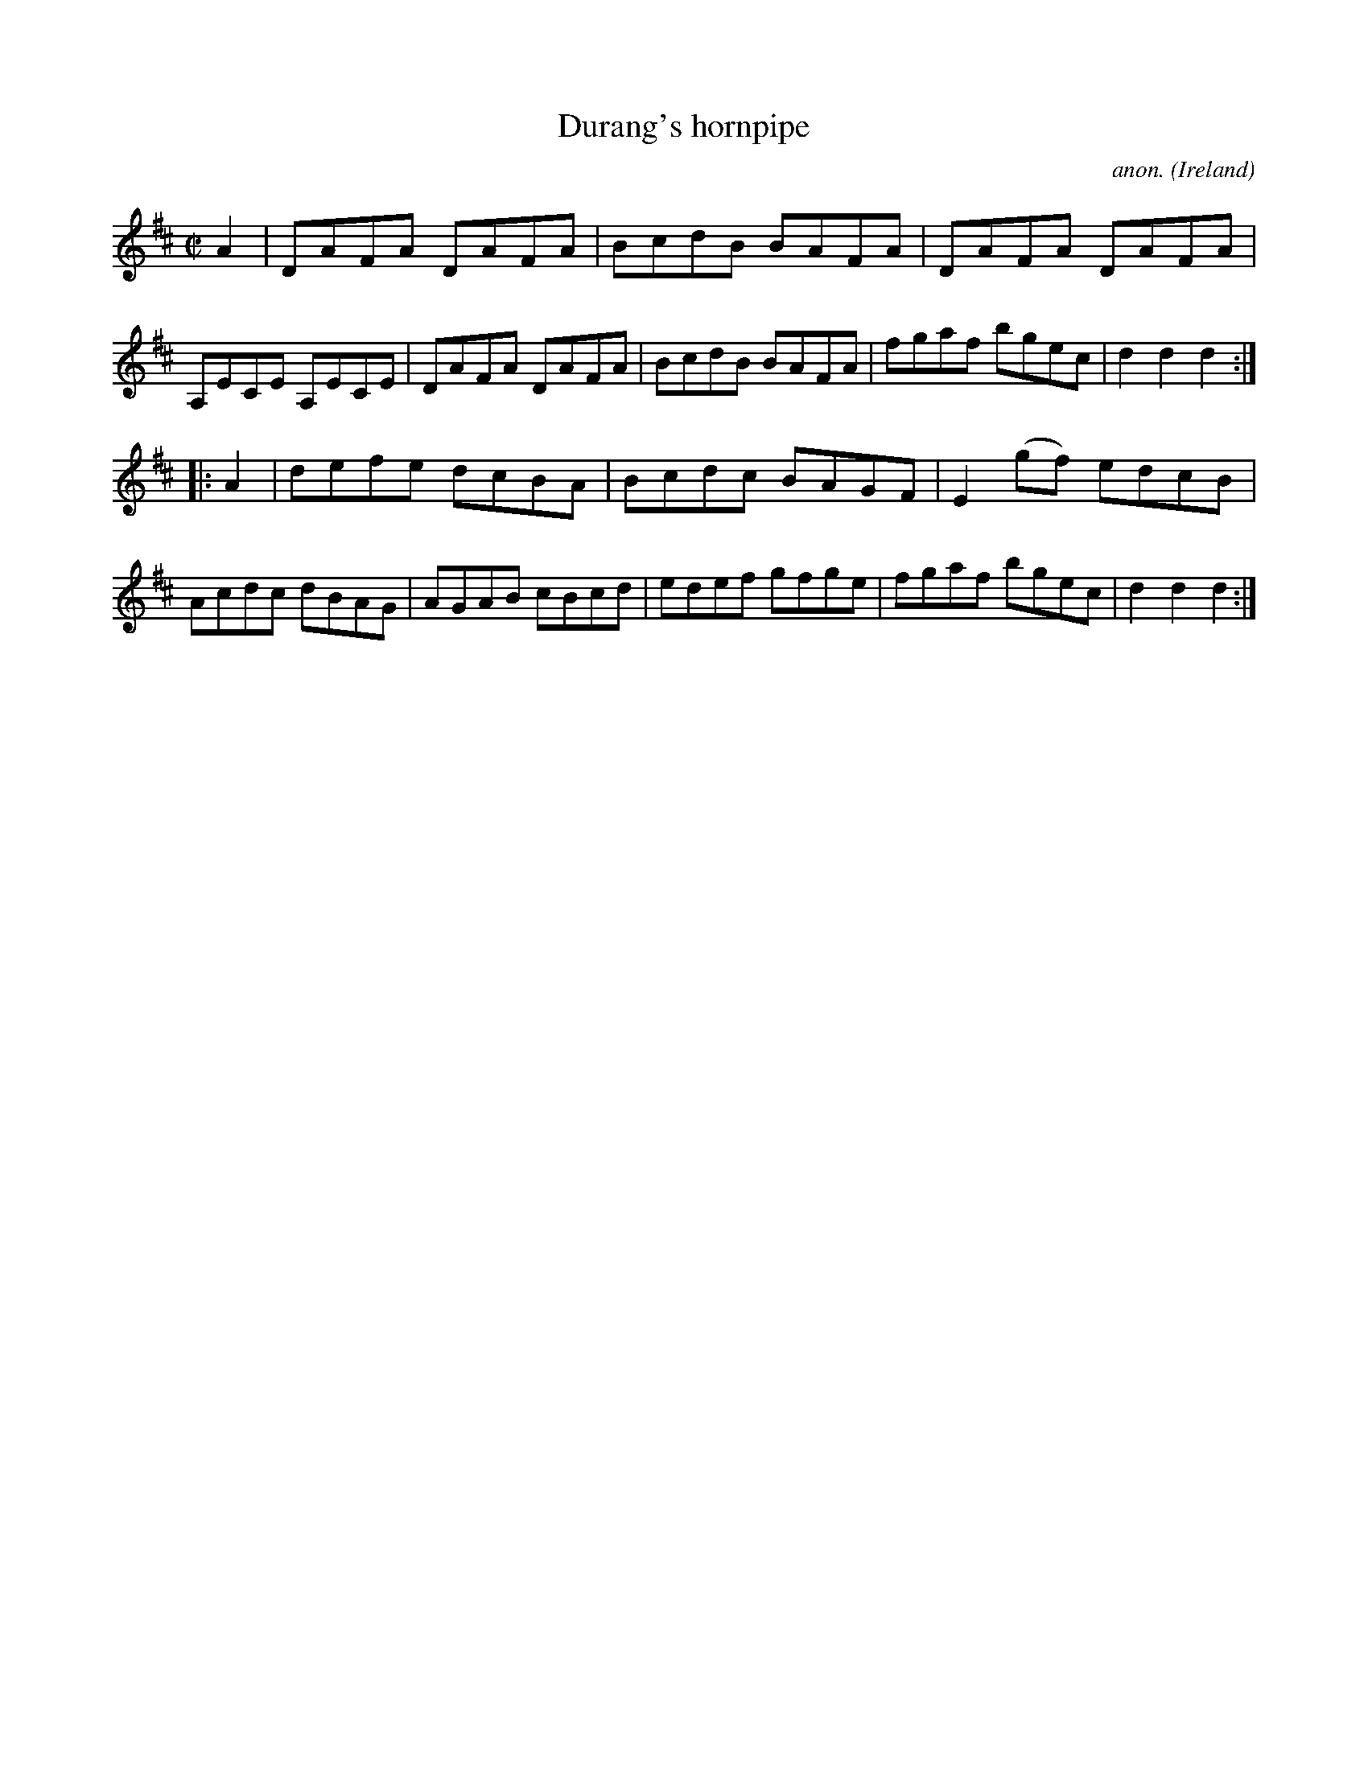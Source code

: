 X:936
T:Durang's hornpipe
C:anon.
O:Ireland
B:Francis O'Neill: "The Dance Music of Ireland" (1907) no. 936
R:Hornpipe
M:C|
L:1/8
K:D
A2|DAFA DAFA|BcdB BAFA|DAFA DAFA|A,ECE A,ECE|DAFA DAFA|BcdB BAFA|fgaf bgec|d2d2d2:|
|:A2|defe dcBA|Bcdc BAGF|E2(gf) edcB|Acdc dBAG|AGAB cBcd|edef gfge|fgaf bgec|d2d2d2:|
